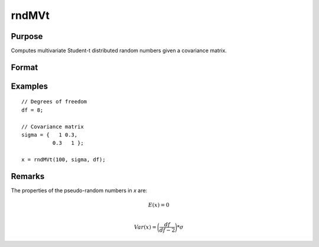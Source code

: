 
rndMVt
==============================================

Purpose
----------------

Computes multivariate Student-t distributed random numbers given a covariance matrix.

Format
----------------
.. function:: r = rndMVt(num, cov, df)
              { r, newstate } = rndMVt(num, cov, df, state)

    :param num: number of random vectors to create.
    :type num: scalar

    :param cov: covariance matrix
    :type cov: NxN matrix

    :param df: degrees of freedom.
    :type df: scalar

    :param state: Optional argument.

        **scalar case**

            *state* = starting seed value only. If -1, GAUSS computes the starting seed based on the system clock.

        **opaque vector case**

            *state* = the state vector returned from a previous call to one of the ``rnd`` random number functions.

    :type state: scalar or opaque vector

    :return r: multivariate student-t distributed random numbers.

    :rtype r: num x N matrix

    :return newstate: the updated state.

    :rtype newstate: Opaque vector

Examples
----------------

::

    // Degrees of freedom
    df = 8;

    // Covariance matrix
    sigma = {   1 0.3,
              0.3   1 };

    x = rndMVt(100, sigma, df);

Remarks
-------

The properties of the pseudo-random numbers in *x* are:

.. math::

   E(x) = 0\\

   Var(x) = \bigg(\frac{df}{df - 2}\bigg) * \sigma


.. seealso:: Functions :func:`rndMVn`, :func:`rndCreateState`
